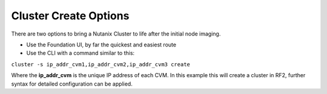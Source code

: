 Cluster Create Options
======================

There are two options to bring a Nutanix Cluster to life after the initial node imaging.

-   Use the Foundation UI, by far the quickest and easiest route

-   Use the CLI with a command similar to this:

``cluster -s ip_addr_cvm1,ip_addr_cvm2,ip_addr_cvm3 create``

Where the **ip_addr_cvm** is the unique IP address of each CVM. In this example this will create a cluster in RF2, further syntax for detailed configuration can be applied.
